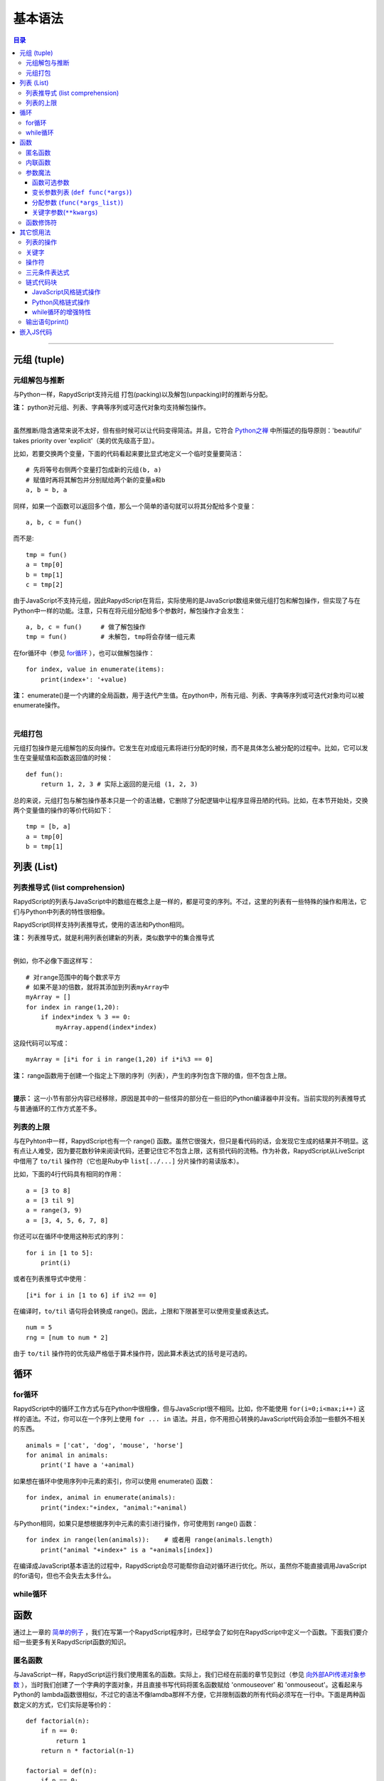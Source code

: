 ===================
基本语法
===================

.. contents:: 目录

------------------


元组 (tuple)
------------------

``````````````````````
元组解包与推断
``````````````````````

与Python一样，RapydScript支持元组 打包(packing)以及解包(unpacking)时的推断与分配。

| **注：** python对元组、列表、字典等序列或可迭代对象均支持解包操作。
| 

虽然推断/隐含通常来说不太好，但有些时候可以让代码变得简洁。并且，它符合 `Python之禅 <http://blog.csdn.net/gzlaiyonghao/article/details/2151918>`__ 中所描述的指导原则：'beautiful' takes priority over 'explicit'（美的优先级高于显）。

比如，若要交换两个变量，下面的代码看起来要比显式地定义一个临时变量要简洁： ::
    
    # 先将等号右侧两个变量打包成新的元组(b, a)
    # 赋值时再将其解包并分别赋给两个新的变量a和b
    a, b = b, a 

同样，如果一个函数可以返回多个值，那么一个简单的语句就可以将其分配给多个变量： ::

    a, b, c = fun()

而不是: ::

    tmp = fun()
    a = tmp[0]
    b = tmp[1]
    c = tmp[2]

由于JavaScript不支持元组，因此RapydScript在背后，实际使用的是JavaScript数组来做元组打包和解包操作，但实现了与在Python中一样的功能。注意，只有在将元组分配给多个参数时，解包操作才会发生： ::

    a, b, c = fun()     # 做了解包操作
    tmp = fun()         # 未解包, tmp将会存储一组元素

在for循环中（参见 `for循环 <#for>`__ ），也可以做解包操作： ::

    for index, value in enumerate(items):
        print(index+': '+value)

| **注：** enumerate()是一个内建的全局函数，用于迭代产生值。在python中，所有元组、列表、字典等序列或可迭代对象均可以被enumerate操作。
| 

``````````````````````
元组打包
``````````````````````

元组打包操作是元组解包的反向操作。它发生在对成组元素将进行分配的时候，而不是具体怎么被分配的过程中。比如，它可以发生在变量赋值和函数返回值的时候： ::

    def fun():
        return 1, 2, 3 # 实际上返回的是元组 (1, 2, 3)

总的来说，元组打包与解包操作基本只是一个的语法糖，它删除了分配逻辑中让程序显得丑陋的代码。比如，在本节开始处，交换两个变量值的操作的等价代码如下： ::

    tmp = [b, a]
    a = tmp[0]
    b = tmp[1]

列表 (List)
------------------

```````````````````````````````````
列表推导式 (list comprehension)
```````````````````````````````````

RapydScript的列表与JavaScript中的数组在概念上是一样的，都是可变的序列。不过，这里的列表有一些特殊的操作和用法，它们与Python中列表的特性很相像。

RapydScript同样支持列表推导式，使用的语法和Python相同。

| **注：** 列表推导式，就是利用列表创建新的列表，类似数学中的集合推导式
| 

例如，你不必像下面这样写： ::

    # 对range范围中的每个数求平方
    # 如果不是3的倍数，就将其添加到列表myArray中
    myArray = []
    for index in range(1,20):
        if index*index % 3 == 0:
            myArray.append(index*index)

这段代码可以写成： ::

    myArray = [i*i for i in range(1,20) if i*i%3 == 0]

| **注：** range函数用于创建一个指定上下限的序列（列表），产生的序列包含下限的值，但不包含上限。
| 

**提示：** 这一小节有部分内容已经移除，原因是其中的一些怪异的部分在一些旧的Python编译器中并没有。当前实现的列表推导式与普通循环的工作方式差不多。

``````````````````````
列表的上限
``````````````````````

与在Pyhton中一样，RapydScript也有一个 range() 函数。虽然它很强大，但只是看代码的话，会发现它生成的结果并不明显。这有点让人难受，因为要花数秒钟来阅读代码，还要记住它不包含上限，这有损代码的流畅。作为补救，RapydScript从LiveScript中借用了 ``to/til`` 操作符（它也是Ruby中 ``list[../...]`` 分片操作的易读版本）。

比如，下面的4行代码具有相同的作用： ::

    a = [3 to 8]
    a = [3 til 9]
    a = range(3, 9)
    a = [3, 4, 5, 6, 7, 8]

你还可以在循环中使用这种形式的序列： ::
    
    for i in [1 to 5]:
        print(i)

或者在列表推导式中使用： ::

    [i*i for i in [1 to 6] if i%2 == 0]

在编译时，``to/til`` 语句将会转换成 range()。因此，上限和下限甚至可以使用变量或表达式。 ::

    num = 5
    rng = [num to num * 2]

由于 ``to/til`` 操作符的优先级严格低于算术操作符，因此算术表达式的括号是可选的。

循环
------------------

``````````````````````
for循环
``````````````````````

RapydScript中的循环工作方式与在Python中很相像，但与JavaScript很不相同。比如，你不能使用 ``for(i=0;i<max;i++)`` 这样的语法。不过，你可以在一个序列上使用 ``for ... in`` 语法。并且，你不用担心转换的JavaScript代码会添加一些额外不相关的东西。 ::

    animals = ['cat', 'dog', 'mouse', 'horse']
    for animal in animals:
        print('I have a '+animal)


如果想在循环中使用序列中元素的索引，你可以使用 enumerate() 函数： ::

    for index, animal in enumerate(animals):
        print("index:"+index, "animal:"+animal)

与Python相同，如果只是想根据序列中元素的索引进行操作，你可使用到 range() 函数： ::
    
    for index in range(len(animals)):    # 或者用 range(animals.length)
        print("animal "+index+" is a "+animals[index])

在编译成JavaScript基本语法的过程中，RapydScript会尽可能帮你自动对循环进行优化。所以，虽然你不能直接调用JavaScript的for语句，但也不会失去太多什么。

``````````````````````
while循环
``````````````````````

函数
------------------

通过上一章的 `简单的例子 <start.html#id3>`__ ，我们在写第一个RapydScript程序时，已经学会了如何在RapydScript中定义一个函数。下面我们要介绍一些更多有关RapydScript函数的知识。

``````````````````````
匿名函数
``````````````````````
与JavaScript一样，RapydScript运行我们使用匿名的函数。实际上，我们已经在前面的章节见到过（参见 `向外部API传递对象参数 <start.html#id5>`__ ），当时我们创建了一个字典的字面对象，并且直接书写代码将匿名函数赋给 'onmouseover' 和 'onmouseout'。这看起来与Python的 lambda函数很相似，不过它的语法不像lamdba那样不方便，它并限制函数的所有代码必须写在一行中。下面是两种函数定义的方式，它们实际是等价的： ::

    def factorial(n):
        if n == 0:
            return 1
        return n * factorial(n-1)

    factorial = def(n):
        if n == 0:
            return 1
        return n * factorial(n-1)

也许现在一开始还看不出有什么好处。如果放到Python中，上面这段代码还会显得有点怪，因为它不能明显表示这种函数是要被拷贝或者分配给其它对象的。但是，如果你熟悉JavaScript的话，你就知道这对程序员来说，这种语法是很有用的，特别是在处理嵌套函数的时候。

为了证明这种语法确实有用，下面我们来定义一个函数，用于创建并返回一个页面div元素。在用户按下鼠标不放的过程中，这个元素将会改变一个颜色。 ::

    def makeDivThatTurnsGreen():
        div = $('<div></div>')

        turnGreen = def(event):
            div.css('background', 'green')

        div.mousedown(turnGreen)

        resetColor = def(event):
            div.css('background', '')

        div.mouseup(resetColor)

        return div

也许第一眼看上去，匿名函数的好处还是不够明显。我们也可以创建一个匿名函数，然后分配给变量，这种方法替代方式也可以很容易做到上面的事。尽管如此，使用匿名函数最重要的是可以帮助我们迅速地表明意图：这些函数是用于将其绑定到另外的对象，既不是创建它们的主函数，也不是触发它们的逻辑，在我们的例子中，它们属于一个div对象。匿名函数最为有用的应用场景是：在一个匿名函数当前所在的对象中，创建一个在其它函数或对象中使用的元素，并且不会与当前代码混淆。

下面，我们可以借助 jQuery 的 $(document).ready() 方法（参见 `调用jQuery <start.html#jquery>`__ ），将这个自定义的div元素添加到一个页面元素中。$(document).ready() 接受一个函数作为参数，并且在页面加载完毕时对其进行调用。由于与函数名无关，因此通常传递一个匿名函数。用RapydScipt编写这段代码如下： ::

    $(document).ready( 
            def(): $("#display").append(makeDivThatTurnsGreen());
        ); 


此外，正如你在前面章节见到的，匿名函数可以用于避免创建过多的临时变量，从而让代码更简洁： ::

    math_ops = {
        add:    def(a, b): return a+b;,
        sub:    def(a, b): return a-b;,
        mul:    def(a, b): return a*b;,
        div:    def(a, b): return a/b;,
        roots:  def(a, b, c):
            r = Math.sqrt(b*b - 4*a*c)
            d = 2*a
            return (-b + r)/d, (-b - r)/d
    }

我肯定你一定同意上面的代码绝对要比先分别声明5个临时变量，然后再将它们分配给5个关键字所代表的对象要简单得多。

``````````````````````
内联函数
``````````````````````
你应该注意到，在上面的这个例子中，将函数定义的头部（即def()）和函数体放在了同一行。我们将其称为内联函数。它是RapydScript中，一种可以简化代码的特性。尽管使用 ``;`` 可以把多条函数语句链接起来，构成一个更长的函数。但是，还是最好问问自己是否有必要将所有语句都写在同一行中，这是一条很好的经验法则。一般来说，如果分号超过2个，答案往往是否定的。

| **注：** 在上一节的 `params对象的例子 <start.html#id5>`__ 中可以看到，在非内联函数中也可以使用分号来作为新行的分隔符。
| 

``````````````````````
参数魔法
``````````````````````

函数可选参数
``````````````````````

| **注：** 可选参数（或者缺省参数）是指如果在调用函数时不为其传递值，该参数将获得它定义时所给的缺省值。可选参数的定义时使用了传递 `关键字参数 <grammar.html#kwargs>`__ 的方式。
| 

与Python一样，JavaScript的函数参数支持可选参数。不过，JavaScript与Python不同的是，如果给函数的参数分配默认值，是不起作用的。如果你忘记给一个参数传值，JavaScript只是简单的将参数变量的值设为 undefined，怎么处理则完全交给你。如果你忘记处理，此后遇到任何类型的算术计算，你都会为此付出代价。那时，你将会最终会得到 NaN（而不是数字）、无限值或者其它奇怪的值，以及引发一个几百行由此导致的错误报告（祝你调试顺利）。

幸运的是，RapydScript允许使用更为理智的可选参数，它与Python极为相似。例如下面的例子中，允许你向函数参数color传入一个表示背景颜色的参数值，或者使用缺省的参数值的black（格式是 [r,g,b,a]）。 ::

    def setColor(color=[0,0,0,1]):
        $('body').css('background', 'rgba('+','.join(color)+')')

这里有一点需要注意，与Python略有不同的是，RapydScript会在每次调用函数的时候，都重新穿件一个单独的局部变量对象来保存函数可选参数的默认值。这使得RapydScript在这方面不是那么高效，但是可以避免扰乱现有的对象。

| **注：** 在实际的Python中，可选参数的默认值可以为一个可以调用的外部函数，函数仅在第一次执行时对可选参数进行求值。以后即使可选参数默认的外部函数返回值或代码逻辑有所改变，外部函数也不会得到重新执行，函数只会重复使用默认参数第一次传入的值。
| 
| 

变长参数列表 (``def func(*args)``)
```````````````````````````````````````````````
RapydScript的函数定义支持采用一种特殊的形式定义函数的参数，从而允许用户在调用函数时，向其传递任意数量的参数，这是Python中一种对个数变化的参数值进行收集的魔法。

虽然与Python一样，JavaScript也允许编写参数个数可变的函数，并有在此之上有自己完整实现逻辑。比如，在JavaScript中利用了这个特性的 Math.max() 、 console.log() 以及 数组的 concat() 方法等。然而，JavaScript并不像Python，它提供的支持并不直观。你必须在函数中使用一个特殊的可迭代元素，叫做 ``arguments``，它具有数组的一些属性但没有支持数组的所有功能。因此，在函数调用中，如果你想要把数组展开为一个参数列表供函数使用，你必须使用 ``.apply`` 方法，而不是用一般的方式调用这个函数。

现在，RapydScript实现了将Python风格的 ``*args`` 方式转换为JavaScript。比如，下面定义的函数接受两个参数a、b，并且把传递进来的余下参数值包装成一个列表（虽然实际转换的JavaScript代码是用一个数组实现，但不是JavaScript那样用一个蹩脚的 ``arguments`` 对象。）： ::

    def doSomething(a, b, *args):
        ...

| **注：** ``*args`` 它表示 args 接收到的是余下任意个数参数值组成的列表。比如 doSomething(a, b, c, d)，甚至更多的值。你也可以在别处预先定义一个列表 args_list = (c, d) 或 args_list = [c, d]，然后使用doSomething(a, b, *args_list)的方式调用。
| 
| 虽然，与Python有些不同，RapydScript不是采用元组来打包余下的参数，但对我们的要实现功能没有影响。
| 
| 更多变长知识可以参考 `《python官方文档中文版》 <http://www.pythondoc.com/pythontutorial27/controlflow.html#tut-arbitraryargs>`__ ，或者w3cschool的 `《python基础教程》 <http://www.w3cschool.cc/python/python-functions.html>`__ 。
| 
| 

分配参数 (``func(*args_list)``)
```````````````````````````````````````
反过来，在类似下面的函数调用中，则会将一个包装成元组或列表的多个变量（实际是一个数组）解包为独立的参数值，并依次传递给函数的多个非关键字参数或一个变长的魔法参数。 ::
    
    doSomethingElse(*args_list)

| **注：** 函数doSomethingElse参数列表除了定义成 def doSomethingElse(*args)，还可以定义为普通的函数形式 def doSomethingElse(a, b, c, d) 。
| 
| 它们都可以采用上面的调用方式。然而，定义方式取决于你在编写 doSomethingElse() 时，你是否真的知道函数的具体有哪些参数。不过，这种调用的方式最适用的情况还是函数定义时也采用变长的魔法参数时候。
| 

所以，当你得到一个由多个元素组成的列表，并且不知道列表的具体长度时，这种方式非常有用。

下面的例子中，print函数（内建全局函数，内部调用的是console.log方法）本身接受变长参数，下面是两种等价的调用打印函数print的方式： ::

    # 普通方式
    a = 'I was here'
    b = 'and there'
    print(a, b)

    # 解包列表进行分配方式
    a = 'I was here'
    b = 'and there'
    args_list = [a, b]
    print(*argslist)

在这个例子中，我们还不能完全看出是用 * 操作符的好处。但是，如果 ``args_list`` 的值是来自外部（比如来自其它函数执行的结果），我们很有可能不知道它的长度。那么， * 操作符将会非常方便。

关键字参数(``**kwargs``)
```````````````````````````
| **注：** 关键字参数 （Keyword Arguments）：是相较于位置参数而言的，它解决了在调用函数时，必须按参数位置传递参数值的问题。位置参数、关键字参数、可选参数、列表解包都是参数传递的方式（此外，Python还有将多余关键字参数传递给 `**kwargs`` 收集的方式，但RapydScript还不支持）。
| 
| 因为传递参数时使用了参数的名字，因此关键字参数有时也被称为命名参数。
| 
| 位置参数和关键字参数（命名参数）是可以联合使用的。但是，除非你很确定有这个必要，否则应避免混合使用。一般来说，位置参数一般是强制要求用户传递的参数。
| 
| 前面已经看到，关键字参数在定义函数的 `可选参数 <grammar.html#id11>`__ 时直接使用到。
| 

RapydScript所支持的关键字参数与Python不是完全的一致（没有实现 ** 操作符，它在Python中用于收集传递的参数值列表中剩余的关键字参数）。这是出于减小性能开销的考虑。因为你编写的函数99%不需要这个特性。

首先，让我来看一下RapydScript中函数调用的两种等价方式： ::

    test('baz', foo=1, 99, bar=3)
    test('baz', 99, {foo: 1, bar: 3})

| **注：** 实际上Python与此有不同，Pyhton是不允许在用命名参数的传递方式之后再用非命名参数方式传递普通参数，否则会报错，但RapydScript没有如此严格。
| 
| 尽管如此，更符合Python风格的好习惯是按照下面的普通参数、关键字参数、哈希列表（字典）的顺序传递参数，比如:  test( 'baz', bar=99, {foo: 1, bar: 3} )
|   

对于已经熟悉Python的人，可能容易体会这种调用方式的方便之处。

但就两种方式本身来说，它们都会首先在对命名参数（关键字参数）进行收集，然后将其放进一个哈希表（字典）中，并将哈希表传递给函数的最后一个参数（最后，会把剩下的参数按位置分配）。这也就是说，除非你的函数明显知道（其实是要你自己清楚这一点）收集的命名参数的哈希表位于最后一个参数中。否则，RapydScript普通函数是不能自己确定最后一个参数是什么的。

我们来看一个例子，函数的定义如下，可以看一下在上面的调用后，它的每个参数取得的值： ::

    def test(foo, bar, kw):
        print(foo)  # 'baz'
        print(bar)  # 99
        print(kw)   # {foo: 1. bar: 3}
        print(kw["foo"])   # 1

| **注：** 我们先记住RapydScript有这样的收集约定，不过只是这样收集起来，还不能实现Python中关键字参数最重要的特性。关键字参数最为重要的用途是可以在传递参数时不用考虑参数的位置，
| 

幸运地是，RapydScript有一个 ``kwargs`` 函数修饰符，可以模仿Python中传递关键字参数时忽略参数实际位置的特性。比如： ::

    def test_kwargs(foo, bar, kw):
        print(foo)  # 1
        print(bar)  # 3
        print(kw)   # {foo: 1. bar: 3}
        print(kw["foo"])   # 1

    # works: 
    test_kwargs(bar=3, foo=1, kw={foo: 1, bar: 3})



``````````````````````
函数修饰符
``````````````````````

是的，和Python一样，RapydScript支持函数修饰符，只不过目前函数修饰符还不能接受参数。尽管如此，基本修饰符的功能与在Python中的修饰符是几乎一样的：

| **注：** 从实现上讲，修饰符其实就是一个以函数为参数的函数。并且，在它内部嵌套了一个加入了新的逻辑的函数，并将其返回后用来替代被装饰的原函数。一般为了保证原函数的逻辑被执行，在嵌套的函数中会对原函数进行一次调用。
| 

:: 

    # 利用函数嵌套定义修饰符
    def makebold(fn):
        def wrapped():
            return "<b>" + fn() + "</b>"
        return wrapped

    def makeitalic(fn):
        def wrapped():
            return "<i>" + fn() + "</i>"
        return wrapped

    # 使用修饰符   
    @makebold
    @makeitalic
    def hello():
        return "hello world"

    hello() # returns "<b><i>hello world</i></b>"

| **注：** 函数修饰符是Python中的一种常用的语法。上例中在调用函数hello()时，其实相当于执行了 makebold( makeitalic( hello()) ，这其实是面向对象编程中的装饰器模式的语法支持。
| 
| 更多关于Python函数修饰符的知识可以参考 `Python官方文档 <https://docs.python.org/2/whatsnew/2.4.html?highlight=decorator#pep-318-decorators-for-functions-and-methods>`__ ，或者  `有关中文文档 <http://wiki.woodpecker.org.cn/moin/WeiZhong/DecoratorsInPython24>`__ 。
| 
| 




其它惯用法
------------------------

``````````````````````
列表的操作
``````````````````````

RapydScript在许多时候，与许多地方允许你同时使用Python风格和JavaScript风格的方法名。例如，向一个数组追加一个元素，既可以使用 ``push()`` ，也可以使用 ``append()``： ::

    arr = []
    arr.push(2)
    arr.append(4)
    print(arr) # outputs [2,4]

但为了能使用Python风格的方法，你还是需要包含RapydSript的stdlib.js文件。你有两种方式可以采用，一种是将下面的文件添加到html页面中： ::

    <script type="text/javascript" src='stdlib.js'></script>

另一种方式是在RapydScript文件的头部包含下面的一行代码：

.. code-block:: html

    import stdlib

第二种方法的优点是，你不需要手动拷贝stdlib.js库到你JavaScript目录中，它会自动加入代码到RapydScript转换的JavaScript代码中。尽管如此，当你有多个独立编译地RapydScript程序时，第一种方法还是非常有有用的，它可以避免每个文件中都包含相同的stdlib代码。

为了模仿类似python的方法，我将一部分的JavaScript本身的方法做了变化。比如，重写后的array.pop()的工作方式就与Python的pop()（或JavaScript的splice()）相似。 ::

    arr.pop()       # 移除最后一个元素 (JavaScript和Python均有的行为)
    arr.pop(2)      # 移除第3个元素 (Python中预期的行为, 但JavaScript没有)
    arr.splice(2,1) # removes third element (JavaScript中有的行为, 但Python没有)

上面最后两行代码还略微有些不同，arr.pop(2)返回的是一个元素，而arr.splice(2,1)返回的是一个只包含一个元素的数组。

````````````````````````````````
关键字
````````````````````````````````

RapydScript中的关键字，大多数可以与JavaScript进行互换的： ::

    RapydScript     JavaScript

    None/null       null
    False/false     false
    True/true       true
    undefined       undefined
    this            this

````````````````````````````````
操作符
````````````````````````````````

在RapydScript中不支持JavaScript的操作符，你可以使用它们的Python版本。下面是一个用法对照表：  ::

    RapydScript     JavaScript

    and             &&
    or              ||
    not             !
    is              ===
    is not          !==
    +=1             ++
    -=1             --
    **              Math.pow()

虽然说， JavaScript中的``===`` 与 在Python中``is``不完全一样。但是，JavaScript在比较两个对象的时是比较奇怪的。

所以，你可能还会需要 ``stdlib`` 中 ``deep_eq`` 这样的函数，它可以对两个对象进行深层次的比较测试，并且在所有的类型上都可以工作，包括哈希表和数组 ::

    deep_eq([1,2,3], [1,[2,3]])     # False
    deep_eq([[1,2],3], [1,[2,3]])   # False
    deep_eq([1,[2,3]], [1,[2,3]])   # True

````````````````````````````````
三元条件表达式
````````````````````````````````

关于条件表达式话题争论了很长时间。在Python中，如果你想要在行内根据一个条件对变量进行赋值，那么你可以像下面这样写一个条件表达式的的语句： ::

    foo = "bar" if baz else 10

在JavaScript中，下面的代码具有相同的逻辑：

.. code-block:: javascript

    var foo = baz ? "bar" : 10

究竟哪种更加简洁一点，取决于个人的喜好（在大多数的 ``if`` 语句中，我喜欢首先见到的是条件，所以第二种方式对我更有用一点）。不过，第二种方式更胜一筹的地方是处理匿名函数的时候。实际上，Python不需要去处理这种情况，但RapydScirpt有时是需要的。因此，我决定在RapydScript中引入JavaScript的方式，使你可以使用与JavaScript类似的方式分配匿名函数： ::

    foo = baz ? def(): return bar; : def(): return 10

| **注：** 在Python和JavaScript中都有一个有趣的特性：短路逻辑（short-circuit logic）或者惰性求值（lazy evaluation）,它在一系列的布尔表达式中，仅计算最少的表达式来确定整个链的布尔值，从而避免无用地执行代码。三元条件表达式也有这个特性。
| 

``````````````````````
链式代码块
``````````````````````
如果在使用RapydScript的时候，还需要想办法处理一些JavaScript可以轻松处理的事情，那么RapydScript不会好用的。

JavaScript风格链式操作
``````````````````````

如果你曾使用过JavaScript或者jQuery，那么你一定见过下面的语法： ::

    function(){
        // some logic here
    }.call(this);

这段代码将会在定义之后立即执行，而不是等到将其分配给一个变量。但是，Python是完全不支持这种语法的，最为接近的可能就是： ::

    def tmp():
        # some logic here
    tmp.__call__()

虽然这不是那么差劲，但是我们还是在我们的命名空间中引入了一个临时变量。如果我们需要反复地做样的事，这样的方式会比较烦人的。正因如此，RapydScript打算做一些对于Python来说不太正统的事情，它实现了类似JavaScript的解决方案： ::

    def():
        # some logic here
    .call(this)

RapydScript 会将任何以``.``开头的语句行与正确缩进的整个代码块进行绑定。这中方式不只仅限与 ``.call()`` 方法，你还可以使用 ``.apply()`` 或者其它可以函数的方法和属性。比如，在jQuery中可以这样使用： ::

    $(element)
    .css('background-color', 'red')
    .show()

这中方式中有一个唯一的使用限制，如果你喜欢在链式调用中采用缩进，你仍然可以像下面这样使用 ``\`` 分隔符： ::

    $(element)\
        .css('background-color', 'red')\
        .show()

Python风格链式操作
``````````````````````
RapydScript实际还支持另一种替代语法，可以实现相同的功能。这种语法适合哪些习惯Python传统的人，它的代码外观是悬挂式缩进的： ::

    def(one, two) and call(this, 1, 2):
        ...

这段代码与下面的代码是等价的： ::

    def(one, two):
        ...
    .call(this, 1, 2)

也许有的人喜欢这个特性，而有的人则不会喜欢。RapydScript的目标总是希望让其独有的特性与普通的Python相比不会太过太突兀。从而使得假如你不认同RapydScript的这种特性，完全可以不使用它。

while循环的增强特性
``````````````````````
最近，do/while循环也增强了类似的链式操作特性： ::

    a = 0
    do:
        print(a)
        a += 1
    .while a < 1

在我看来，Python其实也可以吸收一下这种语法的好处。与函数一样，你也可以使用悬挂缩进的形式： ::
    
    a = 0
    do and while a < 1:
        print(a)
        a += 1

````````````````````````````````
输出语句print()
````````````````````````````````
最后，我们要介绍的就是 ``print()`` 与 ``console.log()`` 的差别。 ``print()`` 方法定义在RapydScript的stdlib库中，被设计用来模仿Python中的Print语句。 ``console.log()`` 是JavaScript版本的debug输出方法，它更加强大。但是如果只是想要快速输出，它则显得有点不方便。下面是一个例子： ::

    arr = [1,2,3,4]
    print(arr)          # [1,2,3,4]
    console.log(arr)    # [1,2,3,4]

    arr2 = [[1,2],[3,4]]
    print(arr2)         # [[1,2],[3,4]]
    console.log(arr2)   # [Array[2], Array[2]]

    hash = {'dogs': 1, 'cats': 2}
    print(hash)         # {"dogs":1,"cats":2}
    console.log(hash)   # Object


嵌入JS代码
------------------

在少数情况下，RapydScript可能没有办法让你做想做的事，那么此时你可以使用纯JavaScript代码。

这种情况下，你可以将JavaScript代码包括在一个字符串中，并且传递给 JS() 方法。不过，JS()方法并不是一个沙箱，其中的代码可以与普通的RapydScript代码进行交互： ::

    JS('a = {foo: "bar", baz: 1};')
    print(a.foo)    # prints "bar"
